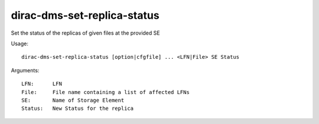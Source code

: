 ============================
dirac-dms-set-replica-status
============================

Set the status of the replicas of given files at the provided SE

Usage::

  dirac-dms-set-replica-status [option|cfgfile] ... <LFN|File> SE Status

Arguments::

  LFN:      LFN
  File:     File name containing a list of affected LFNs
  SE:       Name of Storage Element
  Status:   New Status for the replica

